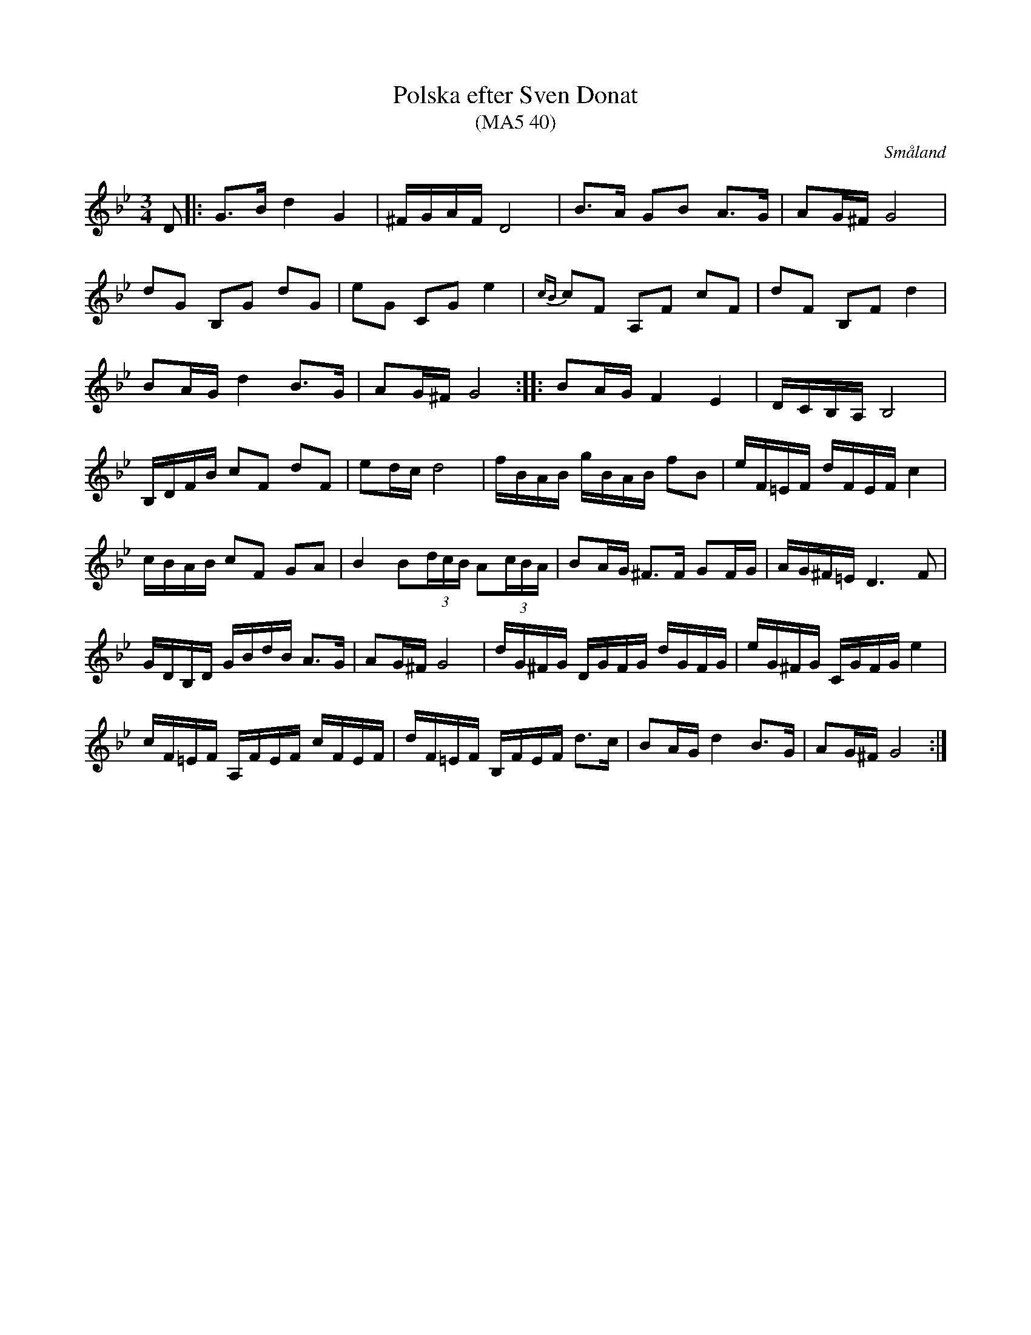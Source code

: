 %%abc-charset utf-8

X: 40
T: Polska efter Sven Donat
T: (MA5 40)
S: efter Sven Donat
O: Småland
R: Polska
B: SMUS - katalog Sö 12 bild 64
B: http://www.smus.se/earkiv/fmk/browselarge.php?lang=sw&katalogid=Ma+5&bildnr=00042
B: http://www.smus.se/earkiv/fmk/browselarge.php?lang=sw&katalogid=Sm+2&bildnr=00007
B: Jämför SMUS - katalog Ma10 bild 50 nr 394 ur [[Notböcker/Sam Wåhlbergs notbok]]
B: Sven Donats notbok
S: se youtube-klipp där Magnus Holmström spelar låten
S: känd genom Johan Hedin 
Z: Nils L, 2008-12-16
N:Se även Andreas Dahlgren nr 62
M: 3/4
L: 1/16
K: Gm
D2 |: G2>B2 d4 G4 | ^FGAF D8 | B2>A2 G2B2 A2>G2 | A2G^F G8 |
d2G2 B,2G2 d2G2 | e2G2 C2G2 e4 | {cB}c2F2 A,2F2 c2F2 | d2F2 B,2F2 d4 |
B2AG d4 B2>G2 | A2G^F G8 :: B2AG F4 E4 | DCB,A, B,8 |
B,DFB c2F2 d2F2 | e2dc d8 | fBAB gBAB f2B2 | eF=EF dFEF c4 |
cBAB c2F2 G2A2 | B4 B2(3dcB A2(3cBA | B2AG ^F2>F2 G2FG | AG^F=E D4>F4 |
GDB,D GBdB A2>G2 | A2G^F G8 | dG^FG DGFG dGFG | eG^FG CGFG e4 |
cF=EF A,FEF cFEF | dF=EF B,FEF d2>c2 | B2AG d4 B2>G2 | A2G^F G8 :|

